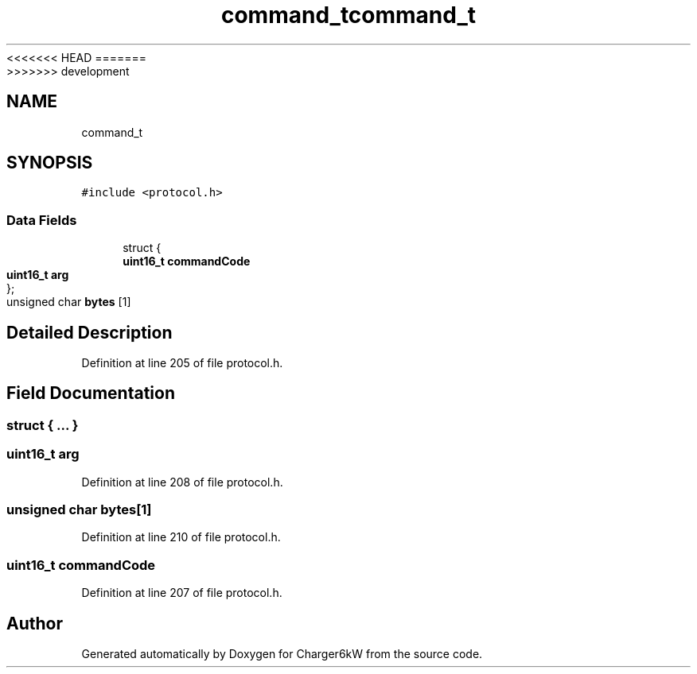 <<<<<<< HEAD
.TH "command_t" 3 "Sun Nov 29 2020" "Version 9" "Charger6kW" \" -*- nroff -*-
=======
.TH "command_t" 3 "Mon Nov 30 2020" "Version 9" "Charger6kW" \" -*- nroff -*-
>>>>>>> development
.ad l
.nh
.SH NAME
command_t
.SH SYNOPSIS
.br
.PP
.PP
\fC#include <protocol\&.h>\fP
.SS "Data Fields"

.in +1c
.ti -1c
.RI "struct {"
.br
.ti -1c
.RI "   \fBuint16_t\fP \fBcommandCode\fP"
.br
.ti -1c
.RI "   \fBuint16_t\fP \fBarg\fP"
.br
.ti -1c
.RI "}; "
.br
.ti -1c
.RI "unsigned char \fBbytes\fP [1]"
.br
.in -1c
.SH "Detailed Description"
.PP 
Definition at line 205 of file protocol\&.h\&.
.SH "Field Documentation"
.PP 
.SS "struct { \&.\&.\&. } "

.SS "\fBuint16_t\fP arg"

.PP
Definition at line 208 of file protocol\&.h\&.
.SS "unsigned char bytes[1]"

.PP
Definition at line 210 of file protocol\&.h\&.
.SS "\fBuint16_t\fP commandCode"

.PP
Definition at line 207 of file protocol\&.h\&.

.SH "Author"
.PP 
Generated automatically by Doxygen for Charger6kW from the source code\&.
